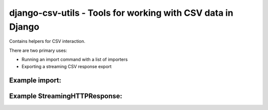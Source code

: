 django-csv-utils - Tools for working with CSV data in Django
============================================================

Contains helpers for CSV interaction.

There are two primary uses:

* Running an import command with a list of importers
* Exporting a streaming CSV response export

Example import:
---------------

.. code:: python
   from django_csv_utils import CSVImportException, ImportCommand, Importer
   from users.models import User


   class UserImporter(Importer):
       """Imports User objects from a CSV."""
       header = [
           "first_name",
           "last_name",
           "email",
       ]

       def import_row(self, row):
           errors = []
           first_name = row.get("first_name", "")
           last_name = row.get("last_name", "")
           email = self.get_str_errblank(row, "email", errors).lower()
           if User.objects.filter(email=email).exists():
               errors.append("The email {} is already in use".format(email))
           if errors:
               raise CSVImportException(', '.join([str(e) for e in errors]))
           new_user = User.objects.create(
               email=email, first_name=first_name, last_name=last_name)
           return "Imported {0}".format(new_user.get_full_name())


   class Command(ImportCommand):
       imports = {'users': UserImporter}


Example StreamingHTTPResponse:
------------------------------

.. code:: python
   class UserCSVView(StreamingCSVView):
       """Give the list of users."""
       header = [
           'fist_name',
           'last_name',
           'email',
       ]

       def get_queryset(self):
           """Return the right list of users."""
           return User.objects.filter(is_active=True, is_superuser=False)

       def get_row(self, item):
           return (
               item.first_name,
               item.last_name,
               item.email,
           )
